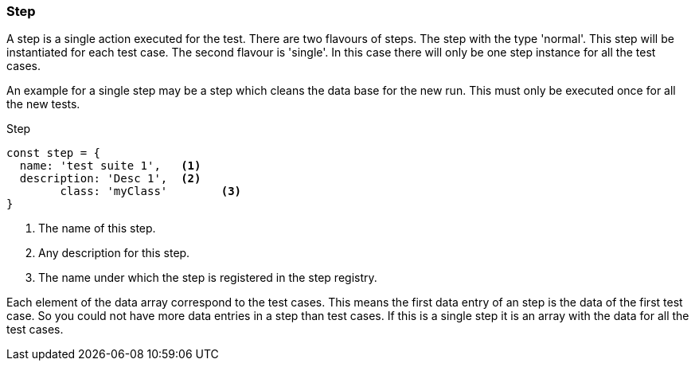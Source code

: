 === Step
A step is a single action executed for the test. There are two flavours of steps.
The step with the type 'normal'. This step will be instantiated for each test case.
The second flavour is 'single'. In this case there will only be one step instance
for all the test cases.

An example for a single step may be a step which cleans the data base for the new run.
This must only be executed once for all the new tests.

.Step
[source, js]
----
const step = {
  name: 'test suite 1',   <1>
  description: 'Desc 1',  <2>
	class: 'myClass'        <3>
}
----
<1> The name of this step.
<2> Any description for this step.
<3> The name under which the step is registered in the step registry.

Each element of the data array correspond to the test cases. This means the first
data entry of an step is the data of the first test case. So you could not have
more data entries in a step than test cases. If this is a single step it is an
array with the data for all the test cases.
